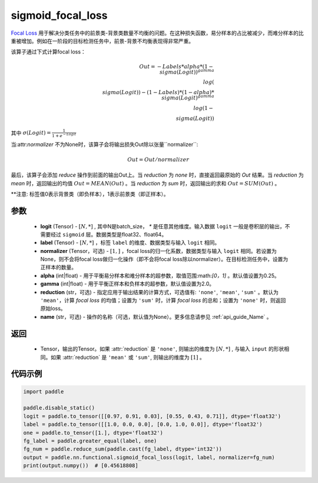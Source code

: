.. _cn_api_paddle_nn_functional_sigmoid_focal_loss:

sigmoid_focal_loss
-------------------------------

.. py:function:: paddle.nn.functional.sigmoid_focal_loss(logit, label, normalizer, alpha=0.25, gamma=2.0, reduction='sum', name=None)

`Focal Loss <https://arxiv.org/abs/1708.02002>`_ 用于解决分类任务中的前景类-背景类数量不均衡的问题。在这种损失函数，易分样本的占比被减少，而难分样本的比重被增加。例如在一阶段的目标检测任务中，前景-背景不均衡表现得非常严重。

该算子通过下式计算focal loss：

.. math::
           Out = -Labels * alpha * {(1 - \\sigma(Logit))}^{gamma}\\log(\\sigma(Logit)) - (1 - Labels) * (1 - alpha) * {\\sigma(Logit)}^{gamma}\\log(1 - \\sigma(Logit))

其中 :math:`\sigma(Logit) = \frac{1}{1 + e^{-Logit}}`

当:attr:`normalizer` 不为None时，该算子会将输出损失Out除以张量``normalizer``:

    .. math::
           Out = Out / normalizer

最后，该算子会添加 `reduce` 操作到前面的输出Out上。当 `reduction` 为 `none` 时，直接返回最原始的 `Out` 结果。当 `reduction` 为 `mean` 时，返回输出的均值 :math:`Out = MEAN(Out)` 。当 `reduction` 为 `sum` 时，返回输出的求和 :math:`Out = SUM(Out)` 。

**注意: 标签值0表示背景类（即负样本），1表示前景类（即正样本）。

参数
:::::::::
    - **logit** (Tensor) - :math:`[N, *]` , 其中N是batch_size， `*` 是任意其他维度。输入数据 ``logit`` 一般是卷积层的输出，不需要经过 ``sigmoid`` 层。数据类型是float32、float64。
    - **label** (Tensor) - :math:`[N, *]` ，标签 ``label`` 的维度、数据类型与输入 ``logit`` 相同。
    - **normalizer** (Tensor，可选) - :math:`[1, ]` ，focal loss的归一化系数，数据类型与输入 ``logit`` 相同。若设置为None，则不会将focal loss做归一化操作（即不会将focal loss除以normalizer）。在目标检测任务中，设置为正样本的数量。
    - **alpha** (int|float) - 用于平衡易分样本和难分样本的超参数，取值范围:math:`[0，1]` 。默认值设置为0.25。
    - **gamma** (int|float) - 用于平衡正样本和负样本的超参数，默认值设置为2.0。
    - **reduction** (str，可选) - 指定应用于输出结果的计算方式，可选值有: ``'none'``, ``'mean'``, ``'sum'`` 。默认为 ``'mean'``，计算 `focal loss` 的均值；设置为 ``'sum'`` 时，计算 `focal loss` 的总和；设置为 ``'none'`` 时，则返回原始loss。
    - **name** (str，可选) - 操作的名称（可选，默认值为None）。更多信息请参见 :ref:`api_guide_Name` 。

返回
:::::::::
    - Tensor，输出的Tensor。如果 :attr:`reduction` 是 ``'none'``, 则输出的维度为 :math:`[N, *]` , 与输入 ``input`` 的形状相同。如果 :attr:`reduction` 是 ``'mean'`` 或 ``'sum'``, 则输出的维度为 :math:`[1]` 。

代码示例
:::::::::

.. code-block:: python

    import paddle

    paddle.disable_static()
    logit = paddle.to_tensor([[0.97, 0.91, 0.03], [0.55, 0.43, 0.71]], dtype='float32')
    label = paddle.to_tensor([[1.0, 0.0, 0.0], [0.0, 1.0, 0.0]], dtype='float32')
    one = paddle.to_tensor([1.], dtype='float32')
    fg_label = paddle.greater_equal(label, one)
    fg_num = paddle.reduce_sum(paddle.cast(fg_label, dtype='int32'))
    output = paddle.nn.functional.sigmoid_focal_loss(logit, label, normalizer=fg_num)
    print(output.numpy())  # [0.45618808]
